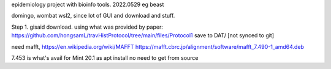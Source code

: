 
epidemiology project with bioinfo tools.
2022.0529
eg beast

domingo, 
wombat wsl2, since lot of GUI and download and stuff.


Step 1.
gisaid download.
using what was provided by paper:
https://github.com/hongsamL/travHistProtocol/tree/main/files/Protocol1
save to DAT/  [not synced to git]



need mafft, 
https://en.wikipedia.org/wiki/MAFFT
https://mafft.cbrc.jp/alignment/software/mafft_7.490-1_amd64.deb

7.453 is what's avail for Mint 20.1 as apt install
no need to get from source
